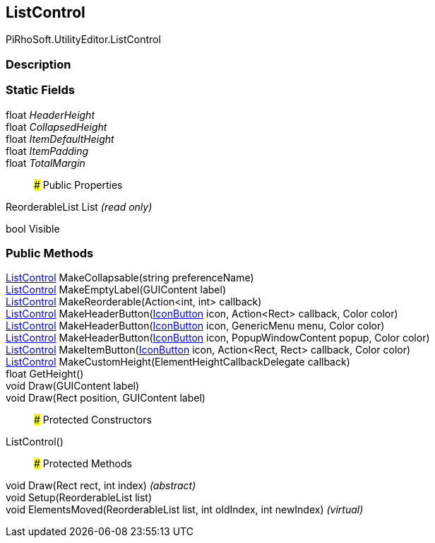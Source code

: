 [#editor/list-control]

## ListControl

PiRhoSoft.UtilityEditor.ListControl

### Description

### Static Fields

float _HeaderHeight_::

float _CollapsedHeight_::

float _ItemDefaultHeight_::

float _ItemPadding_::

float _TotalMargin_::

### Public Properties

ReorderableList List _(read only)_

bool Visible

### Public Methods

<<editor/list-control,ListControl>> MakeCollapsable(string preferenceName)::

<<editor/list-control,ListControl>> MakeEmptyLabel(GUIContent label)::

<<editor/list-control,ListControl>> MakeReorderable(Action<int, int> callback)::

<<editor/list-control,ListControl>> MakeHeaderButton(<<editor/icon-button,IconButton>> icon, Action<Rect> callback, Color color)::

<<editor/list-control,ListControl>> MakeHeaderButton(<<editor/icon-button,IconButton>> icon, GenericMenu menu, Color color)::

<<editor/list-control,ListControl>> MakeHeaderButton(<<editor/icon-button,IconButton>> icon, PopupWindowContent popup, Color color)::

<<editor/list-control,ListControl>> MakeItemButton(<<editor/icon-button,IconButton>> icon, Action<Rect, Rect> callback, Color color)::

<<editor/list-control,ListControl>> MakeCustomHeight(ElementHeightCallbackDelegate callback)::

float GetHeight()::

void Draw(GUIContent label)::

void Draw(Rect position, GUIContent label)::

### Protected Constructors

ListControl()::

### Protected Methods

void Draw(Rect rect, int index) _(abstract)_::

void Setup(ReorderableList list)::

void ElementsMoved(ReorderableList list, int oldIndex, int newIndex) _(virtual)_::
